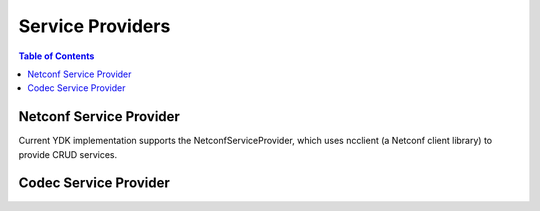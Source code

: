 Service Providers
=================

.. contents:: Table of Contents

.. py:class:: ydk.providers.ServiceProvider

	Bases: :class:`object` 
	
	Base class for Service Providers.
	
	.. py:method:: close()

		Base method to close service provider instance session.

	
	Exception for Client Side Data Validation.
	
	Type Validation.
	
	Any data validation error encountered that is related to type validation encountered does not
	raise an Exception right away.
	
	To uncover as many client side issues as possible, an i_errors list is injected in the parent entity of
	any entity with issues. The items added to this i_errors list captures the object types that caused
	the error as well as an error message.
	

Netconf Service Provider
------------------------

Current YDK implementation supports the NetconfServiceProvider, which
uses ncclient (a Netconf client library) to provide CRUD services.


.. py:class:: ydk.providers.NetconfServiceProvider(**kwargs)

	Bases: :class:`ydk.providers.ServiceProvider`
	
	NCClient based Netconf Service Provider.
	
	Initialization parameter of NetconfServiceProvider
	
	:param address: The address of the netconf server
	:param port: The port to use default is 830
	:param username: The name of the user
	:param password: The password to use
	:param protocol: One of either ssh or tcp
	:param timeout: Default to 45
	:param key_filename: Netconf server SSL authentication certificate (public key) file location; default value is `None`.
	
	.. py:method:: close()

		Closes the netconf session.

Codec Service Provider
----------------------

.. py:class:: ydk.providers.CodecServiceProvider(**kwargs)

    Bases: :class:`ydk.providers.ServiceProvider`
    
    Codec Service Provider.
    
    Initialization parameter of CodecServiceProvider
    
    :param type: Type of encoding. Currently, 'xml' type is supported

